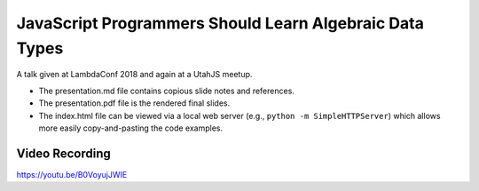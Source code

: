 ========================================================
JavaScript Programmers Should Learn Algebraic Data Types
========================================================

A talk given at LambdaConf 2018 and again at a UtahJS meetup.

* The presentation.md file contains copious slide notes and references.
* The presentation.pdf file is the rendered final slides.
* The index.html file can be viewed via a local web server (e.g., ``python -m
  SimpleHTTPServer``) which allows more easily copy-and-pasting the code
  examples.

Video Recording
---------------

https://youtu.be/B0VoyujJWIE
